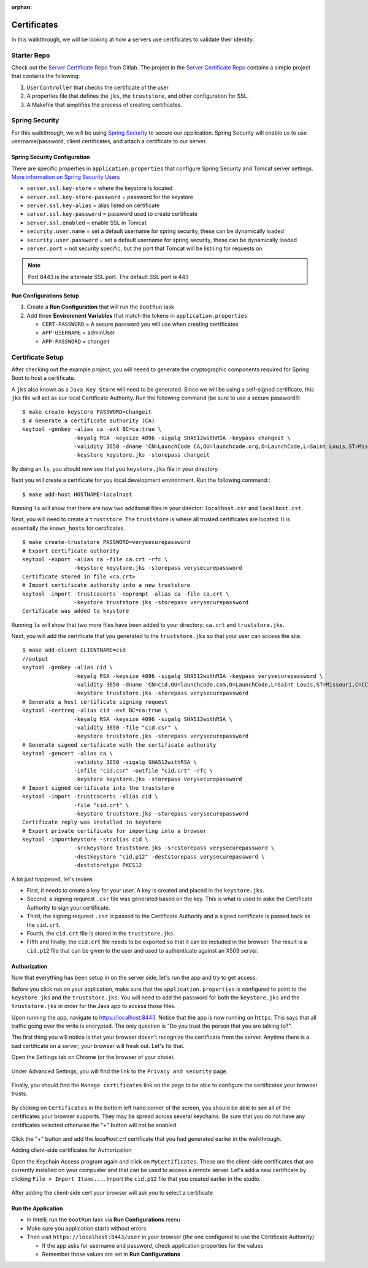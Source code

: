:orphan:
.. _walkthrough-certificates:

============
Certificates
============

In this walkthrough, we will be looking at how a servers use certificates to validate their identity.

Starter Repo
============
Check out the `Server Certificate Repo <https://gitlab.com/LaunchCodeTraining/x509-certificate-starter>`_ from Gitlab.  The project in the `Server Certificate Repo <https://gitlab.com/LaunchCodeTraining/x509-certificate-starter>`_ contains a simple project that contains the following:

1. ``UserController`` that checks the certificate of the user
2.  A properties file that defines the ``jks``, the ``truststore``, and other configuration for SSL.
3.  A Makefile that simplifies the process of creating certificates.

Spring Security
===============

For this walkthrough, we will be using `Spring Security <https://docs.spring.io/spring-security/site/docs/4.2.8.RELEASE/reference/htmlsingle/>`_ to secure our application.  Spring Security will enable us to use username/password, client certificates, and attach a certificate to our server.

Spring Security Configuration
-------------------------------
There are specific properties in ``application.properties`` that configure Spring Security and Tomcat server settings. `More information on Spring Security Users <https://docs.spring.io/spring-boot/docs/current/reference/html/boot-features-security.html>`_

* ``server.ssl.key-store`` = where the keystore is located
* ``server.ssl.key-store-password`` = password for the keystore
* ``server.ssl.key-alias`` = alias listed on certificate
* ``server.ssl.key-password`` = password used to create certificate
* ``server.ssl.enabled`` = enable SSL in Tomcat
* ``security.user.name`` = set a default username for spring security, these can be dynamically loaded
* ``security.user.password`` = set a default username for spring security, these can be dynamically loaded
* ``server.port`` = not security specific, but the port that Tomcat will be listning for requests on

.. note::

	Port 8443 is the alternate SSL port. The default SSL port is 443

Run Configurations Setup
------------------------

1. Create a **Run Configuration** that will run the ``bootRun`` task
2. Add three **Environment Variables** that match the tokens in ``application.properties``

   * ``CERT-PASSWORD`` = A secure password you will use when creating certificates
   * ``APP-USERNAME`` = adminUser
   * ``APP-PASSWORD`` = changeit


Certificate Setup
=================

After checking out the example project, you will neeed to generate the cryptographic components required for Spring Boot to host a certificate.

A ``jks`` also known as a ``Java Key Store`` will need to be generated.  Since we will be using a self-signed certificate, this ``jks`` file will act as our local Certificate Authority.  Run the following command (be sure to use a secure password!):

::

	$ make create-keystore PASSWORD=changeit
	$ # Generate a certificate authority (CA)
	keytool -genkey -alias ca -ext BC=ca:true \
			-keyalg RSA -keysize 4096 -sigalg SHA512withRSA -keypass changeit \
			-validity 3650 -dname 'CN=LaunchCode CA,OU=launchcode.org,O=LaunchCode,L=Saint Louis,ST=Missouri,C=CC' \
			-keystore keystore.jks -storepass changeit


By doing an ``ls``, you should now see that you ``keystore.jks`` file in your directory.

Next you will create a certificate for you local development environment. Run the following command:::

	$ make add-host HOSTNAME=localhost

Running ``ls`` will show that there are now two additional files in your director: ``localhost.csr`` and ``localhost.cst``.

Next, you will need to create a ``truststore``.  The ``truststore`` is where all trusted certificates are located.  It is essentially the ``known_hosts`` for certificates.

::

	$ make create-truststore PASSWORD=verysecurepassword
	# Export certificate authority
	keytool -export -alias ca -file ca.crt -rfc \
			-keystore keystore.jks -storepass verysecurepassword
	Certificate stored in file <ca.crt>
	# Import certificate authority into a new truststore
	keytool -import -trustcacerts -noprompt -alias ca -file ca.crt \
			-keystore truststore.jks -storepass verysecurepassword
	Certificate was added to keystore


Running ``ls`` will show that two more files have been added to your directory: ``ca.crt`` and ``truststore.jks``.

Next, you will add the certificate that you generated to the ``truststore.jks`` so that your user can access the site.

::

	$ make add-client CLIENTNAME=cid
	//output
	keytool -genkey -alias cid \
			-keyalg RSA -keysize 4096 -sigalg SHA512withRSA -keypass verysecurepassword \
			-validity 3650 -dname 'CN=cid,OU=launchcode.com,O=LaunchCode,L=Saint Louis,ST=Missouri,C=CC' \
			-keystore truststore.jks -storepass verysecurepassword
	# Generate a host certificate signing request
	keytool -certreq -alias cid -ext BC=ca:true \
			-keyalg RSA -keysize 4096 -sigalg SHA512withRSA \
			-validity 3650 -file "cid.csr" \
			-keystore truststore.jks -storepass verysecurepassword
	# Generate signed certificate with the certificate authority
	keytool -gencert -alias ca \
			-validity 3650 -sigalg SHA512withRSA \
			-infile "cid.csr" -outfile "cid.crt" -rfc \
			-keystore keystore.jks -storepass verysecurepassword
	# Import signed certificate into the truststore
	keytool -import -trustcacerts -alias cid \
			-file "cid.crt" \
			-keystore truststore.jks -storepass verysecurepassword
	Certificate reply was installed in keystore
	# Export private certificate for importing into a browser
	keytool -importkeystore -srcalias cid \
			-srckeystore truststore.jks -srcstorepass verysecurepassword \
			-destkeystore "cid.p12" -deststorepass verysecurepassword \
			-deststoretype PKCS12

A lot just happened, let's review.

* First, it needs to create a key for your user. A key is created and placed in the ``keystore.jks``.

* Second, a signing requrest ``.csr`` file was generated based on the key.  This is what is used to aske the Certificate Authority to sign your certificate.

* Third, the signing requrest ``.csr`` is passed to the Certificate Authority and a signed certificate is passed back as the ``cid.crt``.

* Fourth, the ``cid.crt`` file is stored in the ``truststore.jks``.

* Fifth and finally, the ``cid.crt`` file needs to be exported so that it can be included in the browser.  The result is a ``cid.p12`` file that can be given to the user and used to authenticate against an X509 server.

Authorization
-------------

Now that everything has been setup in on the server side, let's run the app and try to get access.

Before you click run on your application, make sure that the ``application.properties`` is configured to point to the ``keystore.jks`` and the ``truststore.jks``.  You will need to add the password for both the ``keystore.jks`` and the ``truststore.jks`` in order for the Java app to access those files.

Upon running the app, navigate to https://localhost:8443.  Notice that the app is now running on ``https``.  This says that all traffic going over the write is encrypted.  The only question is "Do you trust the person that you are talking to?".

The first thing you will notice is that your browser doesn't recognize the certificate from the server. Anytime there is a bad certificate on a server, your browser will freak out.  Let's fix that.

Open the Settings tab on Chrome (or the browser of your choie).

  .. image:: /_static/images/settings-bar.png

Under Advanced Settings, you will find the link to the ``Privacy and security`` page.

  .. image:: /_static/images/advanced-settings.png

Finally, you should find the ``Manage certificates`` link on the page to be able to configure the certificates your browser trusts.

  .. image:: /_static/image/manage-certificates.png

By clicking on ``Certificates`` in the bottom left hand corner of the screen, you should be able to see all of the certificates your browser supports.  They may be spread across several keychains. Be sure that you do not have any certificates selected otherwise the "+" button will not be enabled.

  .. image:: /_static/images/adding-certificate.png

Click the "+" button and add the `localhost.crt` certificate that you had generated earlier in the walkthrough.

Adding client-side certificates for Authorization

Open the Keychain Access program again and click on ``MyCertificates``.  These are the client-side certificates that are currently installed on your compuster and that can be used to access a remote server.  Let's add a new certificate by clicking ``File > Import Items...``.  Import the ``cid.p12`` file that you created earlier in the studio. 

  .. image:: /_static/images/import-clientside-cert.png

After adding the client-side cert your browser will ask you to select a certificate

Run the Application
-------------------

* In Intellij run the ``bootRun`` task via **Run Configurations** menu
* Make sure you application starts without errors
* Then visit ``https://localhost:8443/user`` in your browser (the one configured to use the Certificate Authority)
  
  * If the app asks for username and password, check application properties for the values
  * Remember those values are set in **Run Configurations**